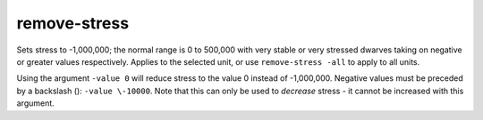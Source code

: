 
remove-stress
=============

.. dfhack-tool::
    :summary: todo.
    :tags: fort armok units


Sets stress to -1,000,000; the normal range is 0 to 500,000 with very stable or
very stressed dwarves taking on negative or greater values respectively.
Applies to the selected unit, or use ``remove-stress -all`` to apply to all units.

Using the argument ``-value 0`` will reduce stress to the value 0 instead of -1,000,000.
Negative values must be preceded by a backslash (\): ``-value \-10000``.
Note that this can only be used to *decrease* stress - it cannot be increased
with this argument.
